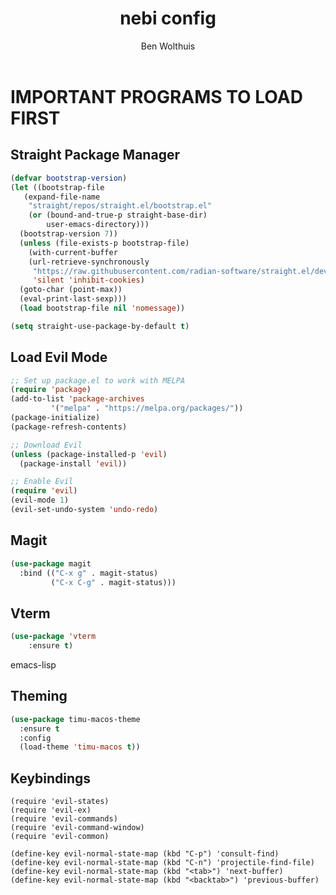 #+TITLE:nebi config
#+AUTHOR: Ben Wolthuis
#+DESCRIPTION: My personal config
#+STARTUP: showeverything
#+OPTIONS: toc:2

* IMPORTANT PROGRAMS TO LOAD FIRST
** Straight Package Manager
#+begin_src emacs-lisp
  (defvar bootstrap-version)
  (let ((bootstrap-file
	 (expand-file-name
	  "straight/repos/straight.el/bootstrap.el"
	  (or (bound-and-true-p straight-base-dir)
	      user-emacs-directory)))
	(bootstrap-version 7))
    (unless (file-exists-p bootstrap-file)
      (with-current-buffer
	  (url-retrieve-synchronously
	   "https://raw.githubusercontent.com/radian-software/straight.el/develop/install.el"
	   'silent 'inhibit-cookies)
	(goto-char (point-max))
	(eval-print-last-sexp)))
    (load bootstrap-file nil 'nomessage))

  (setq straight-use-package-by-default t)
#+end_src

** Load Evil Mode
#+begin_src emacs-lisp
  ;; Set up package.el to work with MELPA
  (require 'package)
  (add-to-list 'package-archives
	       '("melpa" . "https://melpa.org/packages/"))
  (package-initialize)
  (package-refresh-contents)

  ;; Download Evil
  (unless (package-installed-p 'evil)
    (package-install 'evil))

  ;; Enable Evil
  (require 'evil)
  (evil-mode 1)
  (evil-set-undo-system 'undo-redo)
#+end_src

** Magit
#+begin_src emacs-lisp
(use-package magit
  :bind (("C-x g" . magit-status)
         ("C-x C-g" . magit-status)))
#+end_src

** Vterm
#+begin_src emacs-lisp
(use-package 'vterm
    :ensure t)
#+end_src emacs-lisp


** Theming
#+begin_src emacs-lisp
(use-package timu-macos-theme
  :ensure t
  :config
  (load-theme 'timu-macos t))
#+end_src

** Keybindings
#+begin_src
(require 'evil-states)
(require 'evil-ex)
(require 'evil-commands)
(require 'evil-command-window)
(require 'evil-common)

(define-key evil-normal-state-map (kbd "C-p") 'consult-find)
(define-key evil-normal-state-map (kbd "C-n") 'projectile-find-file)
(define-key evil-normal-state-map (kbd "<tab>") 'next-buffer)
(define-key evil-normal-state-map (kbd "<backtab>") 'previous-buffer)
#+end_src
